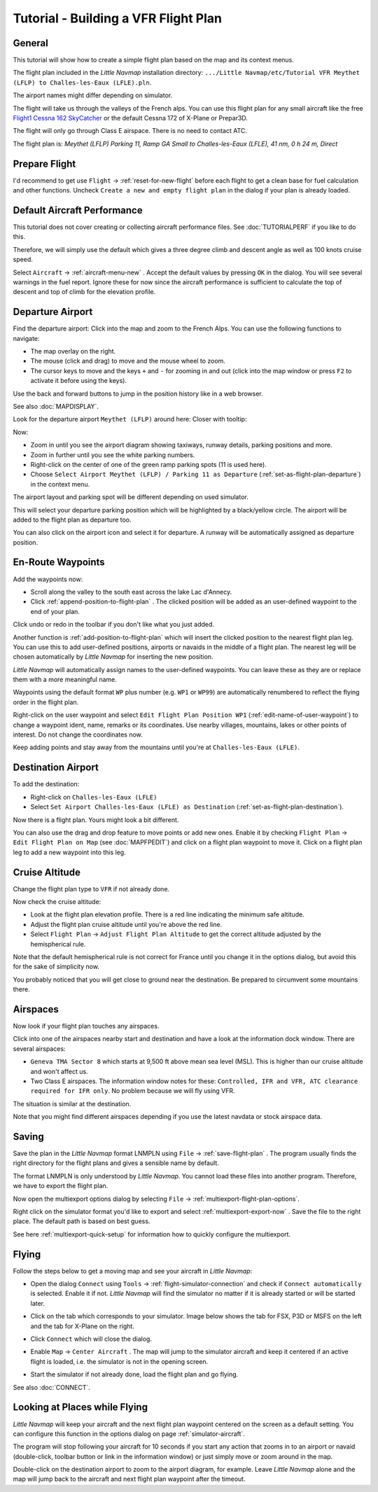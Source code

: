 Tutorial - Building a VFR Flight Plan
-------------------------------------

General
~~~~~~~

This tutorial will show how to create a simple flight plan based on the
map and its context menus.

The flight plan included in the *Little Navmap* installation directory:
``.../Little Navmap/etc/Tutorial VFR Meythet (LFLP) to Challes-les-Eaux (LFLE).pln``.

The airport names might differ depending on simulator.

The flight will take us through the valleys of the French alps. You can
use this flight plan for any small aircraft like the free `Flight1
Cessna 162
SkyCatcher <http://www.flight1.com/view.asp?page=skycatcher>`__ or the
default Cessna 172 of X-Plane or Prepar3D.

The flight will only go through Class E airspace. There is no need to
contact ATC.

The flight plan is: *Meythet (LFLP) Parking 11, Ramp GA Small to
Challes-les-Eaux (LFLE), 41 nm, 0 h 24 m, Direct*

Prepare Flight
~~~~~~~~~~~~~~

I'd recommend to get use ``Flight`` -> :ref:`reset-for-new-flight`
|Reset all for a new Flight| before each flight to get a clean base for
fuel calculation and other functions. Uncheck
``Create a new and empty flight plan`` in the dialog if your plan is
already loaded.

Default Aircraft Performance
~~~~~~~~~~~~~~~~~~~~~~~~~~~~

This tutorial does not cover creating or collecting aircraft performance
files. See :doc:`TUTORIALPERF`
if you like to do this.

Therefore, we will simply use the default which gives a three degree
climb and descent angle as well as 100 knots cruise speed.

Select ``Aircraft`` -> :ref:`aircraft-menu-new` |New Aircraft
Performance ...|. Accept the default values by pressing ``OK`` in the
dialog. You will see several warnings in the fuel report. Ignore these
for now since the aircraft performance is sufficient to calculate the
top of descent and top of climb for the elevation profile.

Departure Airport
~~~~~~~~~~~~~~~~~

Find the departure airport: Click into the map and zoom to the French
Alps. You can use the following functions to navigate:

-  The map overlay on the right.
-  The mouse (click and drag) to move and the mouse wheel to zoom.
-  The cursor keys to move and the keys ``+`` and ``-`` for zooming in
   and out (click into the map window or press ``F2`` to activate it before using the
   keys).

Use the back |Back| and forward |Forward| buttons to jump in the
position history like in a web browser.

See also :doc:`MAPDISPLAY`.

Look for the departure airport ``Meythet (LFLP)`` around here: |Meythet
(LFLP)| Closer with tooltip: |Meythet (LFLP) Tooltip|

Now:

-  Zoom in until you see the airport diagram showing taxiways, runway
   details, parking positions and more.
-  Zoom in further until you see the white parking numbers.
-  Right-click on the center of one of the green ramp parking spots (11
   is used here).
-  Choose
   ``Select Airport Meythet (LFLP) / Parking 11 as Departure``
   |Select Airport / Parking as Flight Plan Departure| (:ref:`set-as-flight-plan-departure`) in the context
   menu.

The airport layout and parking spot will be different depending on used simulator.

|Meythet (LFLP) Parking|

This will select your departure parking position which will be
highlighted by a black/yellow circle. The airport will be added to the
flight plan as departure too.

You can also click on the airport icon and select it for departure. A
runway will be automatically assigned as departure position.

En-Route Waypoints
~~~~~~~~~~~~~~~~~~

Add the waypoints now:

-  Scroll along the valley to the south east across the lake Lac
   d'Annecy.
-  Click :ref:`append-position-to-flight-plan` |Append Position to Flight
   Plan|. The clicked position will be added as an user-defined waypoint
   to the end of your plan.

Click undo |Undo| or redo |Redo| in the toolbar if you don't like what you just added.

|Append Waypoint|

Another function is :ref:`add-position-to-flight-plan` |Add Position to
Flight Plan| which will insert the clicked position to the nearest
flight plan leg. You can use this to add user-defined positions,
airports or navaids in the middle of a flight plan. The nearest leg will
be chosen automatically by *Little Navmap* for inserting the new position.

*Little Navmap* will automatically assign names to the user-defined
waypoints. You can leave these as they are or replace them with a more
meaningful name.

Waypoints using the default format ``WP`` plus number (e.g. ``WP1`` or ``WP99``) are automatically
renumbered to reflect the flying order in the flight plan.

Right-click on the user waypoint and select
``Edit Flight Plan Position WP1`` |Edit Flight Plan Position| (:ref:`edit-name-of-user-waypoint`) to change
a waypoint ident, name, remarks or its coordinates. Use nearby villages, mountains,
lakes or other points of interest. Do not change the coordinates now.

|Edit Waypoint Name|

Keep adding points and stay away from the mountains until you're at
``Challes-les-Eaux (LFLE)``.

Destination Airport
~~~~~~~~~~~~~~~~~~~

To add the destination:

-  Right-click on ``Challes-les-Eaux (LFLE)``
-  Select ``Set Airport Challes-les-Eaux (LFLE) as Destination`` |Set Airport as Flight Plan Destination| (:ref:`set-as-flight-plan-destination`).

|Select Destination|

Now there is a flight plan. Yours might look a bit different.

|VFR Flight Plan|

You can also use the drag and drop feature to move points or add new
ones. Enable it by checking ``Flight Plan`` ->
``Edit Flight Plan on Map`` |Edit Flight Plan on Map| (see :doc:`MAPFPEDIT`) and click on a
flight plan waypoint to move it. Click on a flight plan leg to add a new
waypoint into this leg.

Cruise Altitude
~~~~~~~~~~~~~~~

Change the flight plan type to ``VFR`` if not already done.

|Flight Plan Type|

Now check the cruise altitude:

-  Look at the flight plan elevation profile. There is a red line
   indicating the minimum safe altitude.
-  Adjust the flight plan cruise altitude until you're above the red
   line.
-  Select ``Flight Plan`` -> ``Adjust Flight Plan Altitude`` |Adjust
   Flight Plan Altitude| to get the correct altitude adjusted by the
   hemispherical rule.

Note that the default hemispherical rule is not correct for France until
you change it in the options dialog, but avoid this for the sake of
simplicity now.

|Elevation Profile|

You probably noticed that you will get close to ground near the
destination. Be prepared to circumvent some mountains there.

Airspaces
~~~~~~~~~

Now look if your flight plan touches any airspaces.

Click into one of the airspaces nearby start and destination and have a
look at the information dock window. There are several airspaces:

-  ``Geneva TMA Sector 8`` which starts at 9,500 ft above mean sea
   level (MSL). This is higher than our cruise altitude and won't affect
   us.
-  Two Class E airspaces. The information window notes for these:
   ``Controlled, IFR and VFR, ATC clearance required for IFR only``. No
   problem because we will fly using VFR.

The situation is similar at the destination.

Note that you might find different airspaces depending if you use the
latest navdata or stock airspace data.

|Airspaces|

Saving
~~~~~~~~~~~~~~

Save the plan in the *Little Navmap* format LNMPLN using ``File`` ->
:ref:`save-flight-plan` |Save Flight Plan|.
The program usually finds the right directory for the flight plans and
gives a sensible name by default.

The format LNMPLN is only understood by *Little Navmap*. You cannot load these files
into another program. Therefore, we have to export the flight plan.

Now open the multiexport options dialog by selecting ``File`` -> :ref:`multiexport-flight-plan-options`.

Right click on the simulator format you'd like to export and select :ref:`multiexport-export-now` |Export Flight Plan now|.
Save the file to the right place. The default path is based on best guess.

See here :ref:`multiexport-quick-setup` for information how to quickly configure the multiexport.

Flying
~~~~~~

Follow the steps below to get a moving map and see your aircraft in
*Little Navmap*:

-  Open the dialog ``Connect`` using ``Tools`` ->
   :ref:`flight-simulator-connection` |Flight Simulator Connection| and
   check if ``Connect automatically`` is selected. Enable it if not.
   *Little Navmap* will find the simulator no matter if it is already
   started or will be started later.
-  Click on the tab which corresponds to your simulator.
   Image below shows the tab for FSX, P3D or MSFS on the left
   and the tab for X-Plane on the right.

   |Connect Dialog|
-  Click ``Connect`` which will close the dialog.
-  Enable ``Map`` -> ``Center Aircraft`` |Center Aircraft|. The map will
   jump to the simulator aircraft and keep it centered if an active flight
   is loaded, i.e. the simulator is not in the opening screen.
-  Start the simulator if not already done, load the flight plan and go flying.

See also :doc:`CONNECT`.

Looking at Places while Flying
~~~~~~~~~~~~~~~~~~~~~~~~~~~~~~

*Little Navmap* will keep your aircraft and the next flight plan
waypoint centered on the screen as a default setting. You can configure
this function in the options dialog on page :ref:`simulator-aircraft`.

The program will stop following your aircraft for 10 seconds if you
start any action that zooms in to an airport or navaid (double-click,
toolbar button or link in the information window) or just simply move or
zoom around in the map.

Double-click on the destination airport to zoom to the airport diagram,
for example. Leave *Little Navmap* alone and the map will jump back to the aircraft
and next flight plan waypoint after the timeout.

.. |Reset all for a new Flight| image:: ../images/icon_reload.png
.. |New Aircraft Performance ...| image:: ../images/icon_aircraftperfnew.png
.. |Back| image:: ../images/icon_back.png
.. |Forward| image:: ../images/icon_next.png
.. |Meythet (LFLP)| image:: ../images/tutorial_vfrmap.jpg
.. |Meythet (LFLP) Tooltip| image:: ../images/tutorial_vfrmapclose.jpg
.. |Select Airport / Parking as Flight Plan Departure| image:: ../images/icon_airportroutedest.png
.. |Meythet (LFLP) Parking| image:: ../images/tutorial_vfrmapparking.jpg
.. |Append Position to Flight Plan| image:: ../images/icon_routeadd.png
.. |Undo| image:: ../images/icon_undo.png
.. |Redo| image:: ../images/icon_redo.png
.. |Append Waypoint| image:: ../images/tutorial_vfrappend.jpg
.. |Add Position to Flight Plan| image:: ../images/icon_routeadd.png
.. |Edit Flight Plan Position| image:: ../images/icon_routestring.png
.. |Edit Waypoint Name| image:: ../images/tutorial_vfreditname.jpg
.. |Set Airport as Flight Plan Destination| image:: ../images/icon_airportroutestart.png
.. |Select Destination| image:: ../images/tutorial_vfrdest.jpg
.. |VFR Flight Plan| image:: ../images/tutorial_vfrflightplan.jpg
.. |Edit Flight Plan on Map| image:: ../images/icon_routeedit.png
.. |Flight Plan Type| image:: ../images/tutorial_vfrtype.jpg
.. |Adjust Flight Plan Altitude| image:: ../images/icon_routeadjustalt.png
.. |Elevation Profile| image:: ../images/tutorial_vfrprofile.jpg
.. |Airspaces| image:: ../images/tutorial_vfrairspace.jpg
.. |Save Flight Plan| image:: ../images/icon_filesave.png
.. |Flight Simulator Connection| image:: ../images/icon_network.png
.. |Connect Dialog| image:: ../images/connectlocal.jpg
.. |Center Aircraft| image:: ../images/icon_centeraircraft.png

.. |Export Flight Plan now| image:: ../images/icon_filesaveas.png

